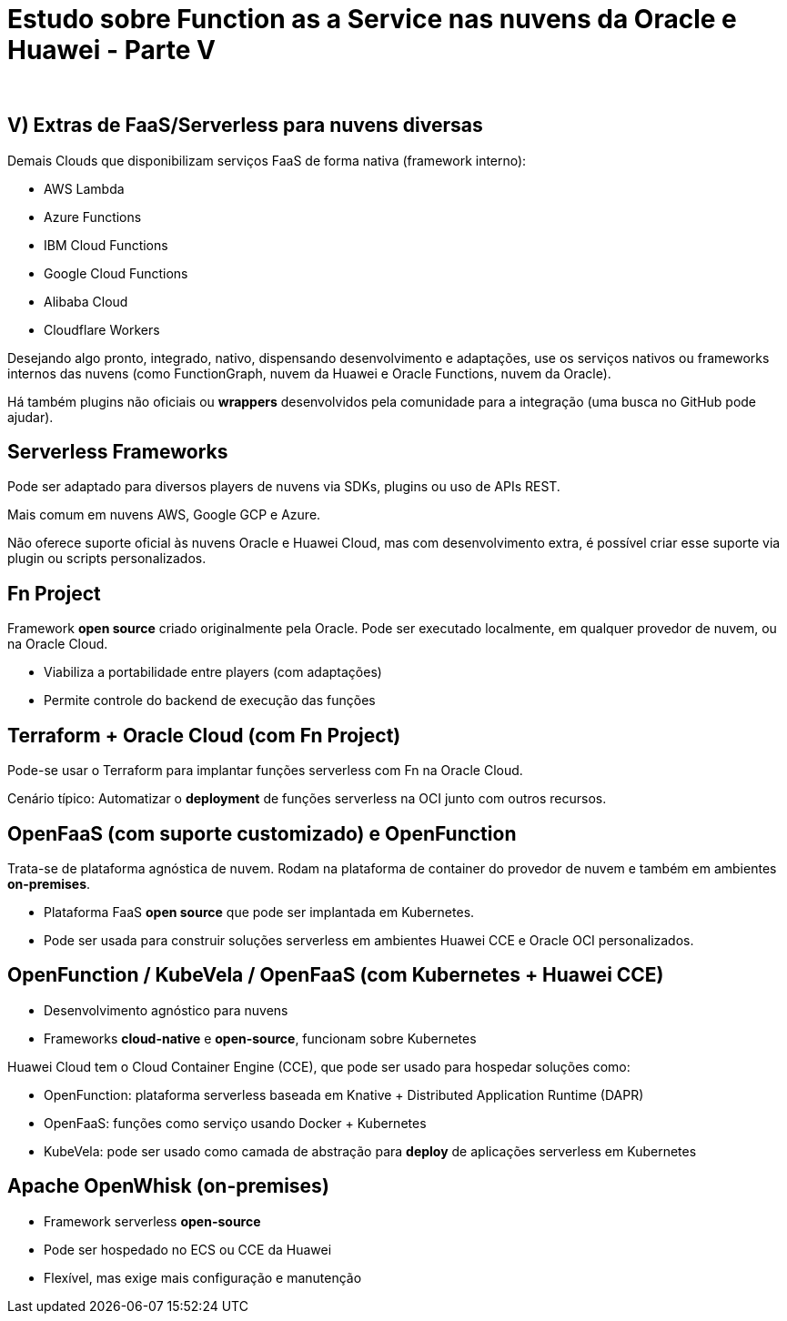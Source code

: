 = Estudo sobre Function as a Service nas nuvens da Oracle e Huawei - Parte V
:author: 
:doctype: article
:lang: pt-BR

== V) Extras de FaaS/Serverless para nuvens diversas

Demais Clouds que disponibilizam serviços FaaS de forma nativa (framework interno):

* AWS Lambda
* Azure Functions
* IBM Cloud Functions
* Google Cloud Functions
* Alibaba Cloud
* Cloudflare Workers

Desejando algo pronto, integrado, nativo, dispensando desenvolvimento e adaptações, use os serviços nativos ou frameworks internos das nuvens (como FunctionGraph, nuvem da Huawei e Oracle Functions, nuvem da Oracle).

Há também plugins não oficiais ou *wrappers* desenvolvidos pela comunidade para a integração (uma busca no GitHub pode ajudar).

== Serverless Frameworks

Pode ser adaptado para diversos players de nuvens via SDKs, plugins ou uso de APIs REST.

Mais comum em nuvens AWS, Google GCP e Azure.

Não oferece suporte oficial às nuvens Oracle e Huawei Cloud, mas com desenvolvimento extra, é possível criar esse suporte via plugin ou scripts personalizados.

== Fn Project

Framework *open source* criado originalmente pela Oracle. Pode ser executado localmente, em qualquer provedor de nuvem, ou na Oracle Cloud.

* Viabiliza a portabilidade entre players (com adaptações)
* Permite controle do backend de execução das funções

== Terraform + Oracle Cloud (com Fn Project)

Pode-se usar o Terraform para implantar funções serverless com Fn na Oracle Cloud.

Cenário típico: Automatizar o *deployment* de funções serverless na OCI junto com outros recursos.

== OpenFaaS (com suporte customizado) e OpenFunction

Trata-se de plataforma agnóstica de nuvem. Rodam na plataforma de container do provedor de nuvem e também em ambientes *on-premises*.

* Plataforma FaaS *open source* que pode ser implantada em Kubernetes.
* Pode ser usada para construir soluções serverless em ambientes Huawei CCE e Oracle OCI personalizados.

== OpenFunction / KubeVela / OpenFaaS (com Kubernetes + Huawei CCE)

* Desenvolvimento agnóstico para nuvens
* Frameworks *cloud-native* e *open-source*, funcionam sobre Kubernetes

Huawei Cloud tem o Cloud Container Engine (CCE), que pode ser usado para hospedar soluções como:

* OpenFunction: plataforma serverless baseada em Knative + Distributed Application Runtime (DAPR)
* OpenFaaS: funções como serviço usando Docker + Kubernetes
* KubeVela: pode ser usado como camada de abstração para *deploy* de aplicações serverless em Kubernetes

== Apache OpenWhisk (on-premises)

* Framework serverless *open-source*
* Pode ser hospedado no ECS ou CCE da Huawei
* Flexível, mas exige mais configuração e manutenção
